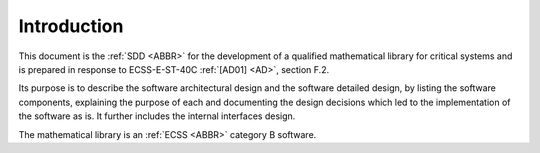 Introduction
============

.. raw:: html

   <!--
   a. The SDD shall contain a description of the purpose, objective, content and the reason prompting its preparation.
   -->

This document is the :ref:`SDD <ABBR>` for the development of a qualified mathematical library for critical systems and is prepared in response to ECSS-E-ST-40C :ref:`[AD01] <AD>`, section F.2.

Its purpose is to describe the software architectural design and the software detailed design, by listing the software components, explaining the purpose of each and documenting the design decisions which led to
the implementation of the software as is. It further includes the internal interfaces design.

The mathematical library is an :ref:`ECSS <ABBR>` category B software.
